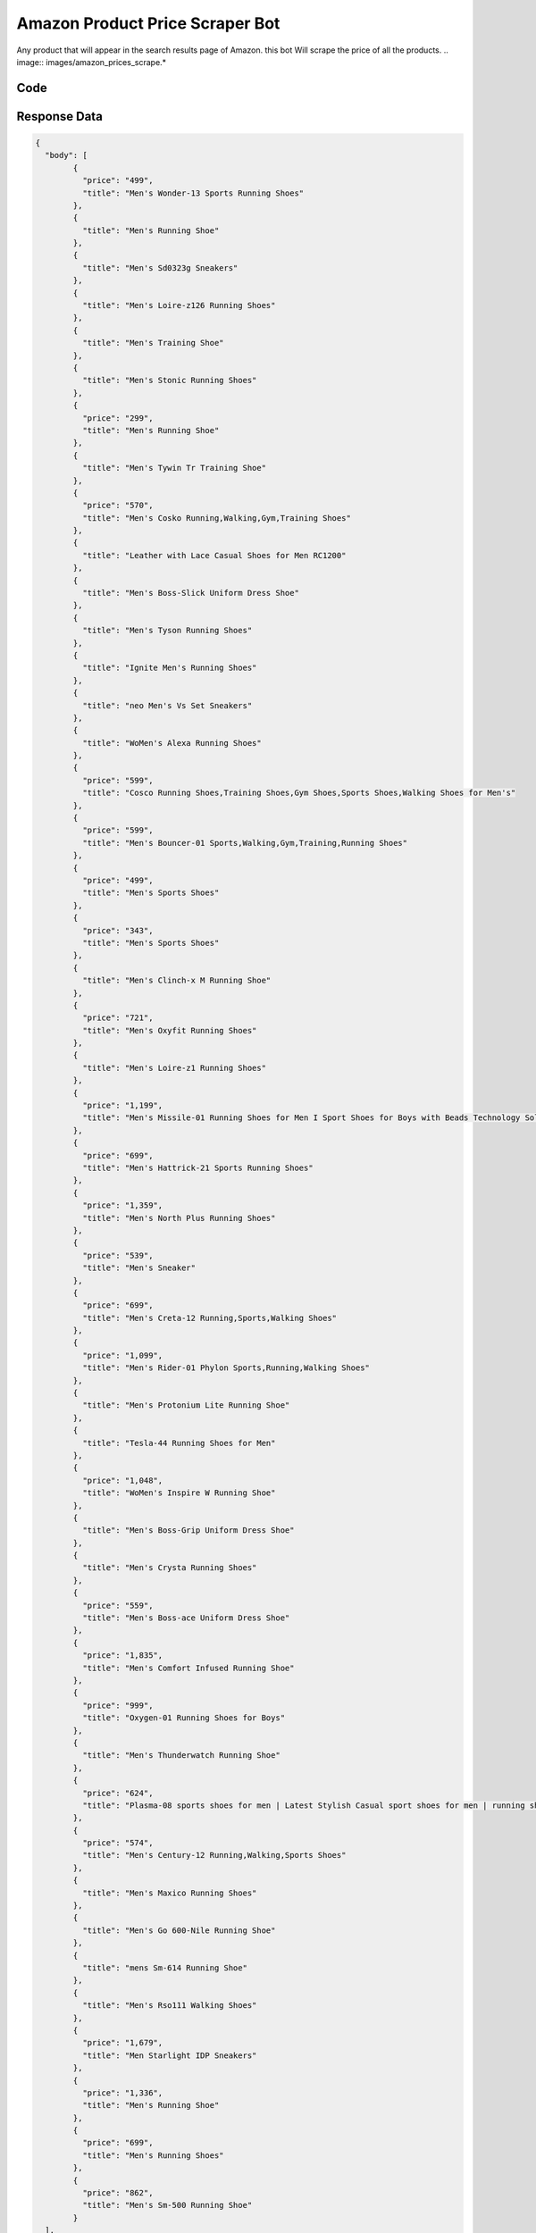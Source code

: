 Amazon Product Price Scraper Bot
********************************

Any product that will appear in the search results page of Amazon. this bot Will scrape the price of all the products.
.. image:: images/amazon_prices_scrape.*

Code
######
.. tabs::

   .. code-tab:: py

        from bot_studio import *
	datakund = bot_studio.new()
	response = datakund.amazon_prices_scrape(field_keywords="shoes")

   .. code-tab:: javascript
		 NodeJS
   
         var datakund=require("datakund")
	 datakund.amazon_prices_scrape("shoes")
	
   .. code-tab:: bash
		 Curl

         curl -X POST http://127.0.0.1:5000/run -H 'cache-control: no-cache' -H 'content-type: application/json' -d '{"user":"apiKey","bot":"amazon_prices_scrape~D75HsPTUIeOmN0bLp5ulrwB7F1f2","publicbot":true,"outputdata":{"field_keywords":"shoes"}}'

Response Data
##############

.. code-block:: json

			
	{
	  "body": [
		{
		  "price": "499",
		  "title": "Men's Wonder-13 Sports Running Shoes"
		},
		{
		  "title": "Men's Running Shoe"
		},
		{
		  "title": "Men's Sd0323g Sneakers"
		},
		{
		  "title": "Men's Loire-z126 Running Shoes"
		},
		{
		  "title": "Men's Training Shoe"
		},
		{
		  "title": "Men's Stonic Running Shoes"
		},
		{
		  "price": "299",
		  "title": "Men's Running Shoe"
		},
		{
		  "title": "Men's Tywin Tr Training Shoe"
		},
		{
		  "price": "570",
		  "title": "Men's Cosko Running,Walking,Gym,Training Shoes"
		},
		{
		  "title": "Leather with Lace Casual Shoes for Men RC1200"
		},
		{
		  "title": "Men's Boss-Slick Uniform Dress Shoe"
		},
		{
		  "title": "Men's Tyson Running Shoes"
		},
		{
		  "title": "Ignite Men's Running Shoes"
		},
		{
		  "title": "neo Men's Vs Set Sneakers"
		},
		{
		  "title": "WoMen's Alexa Running Shoes"
		},
		{
		  "price": "599",
		  "title": "Cosco Running Shoes,Training Shoes,Gym Shoes,Sports Shoes,Walking Shoes for Men's"
		},
		{
		  "price": "599",
		  "title": "Men's Bouncer-01 Sports,Walking,Gym,Training,Running Shoes"
		},
		{
		  "price": "499",
		  "title": "Men's Sports Shoes"
		},
		{
		  "price": "343",
		  "title": "Men's Sports Shoes"
		},
		{
		  "title": "Men's Clinch-x M Running Shoe"
		},
		{
		  "price": "721",
		  "title": "Men's Oxyfit Running Shoes"
		},
		{
		  "title": "Men's Loire-z1 Running Shoes"
		},
		{
		  "price": "1,199",
		  "title": "Men's Missile-01 Running Shoes for Men I Sport Shoes for Boys with Beads Technology Sole for Extra Jump I Phylon Sole Casual Shoes for Men"
		},
		{
		  "price": "699",
		  "title": "Men's Hattrick-21 Sports Running Shoes"
		},
		{
		  "price": "1,359",
		  "title": "Men's North Plus Running Shoes"
		},
		{
		  "price": "539",
		  "title": "Men's Sneaker"
		},
		{
		  "price": "699",
		  "title": "Men's Creta-12 Running,Sports,Walking Shoes"
		},
		{
		  "price": "1,099",
		  "title": "Men's Rider-01 Phylon Sports,Running,Walking Shoes"
		},
		{
		  "title": "Men's Protonium Lite Running Shoe"
		},
		{
		  "title": "Tesla-44 Running Shoes for Men"
		},
		{
		  "price": "1,048",
		  "title": "WoMen's Inspire W Running Shoe"
		},
		{
		  "title": "Men's Boss-Grip Uniform Dress Shoe"
		},
		{
		  "title": "Men's Crysta Running Shoes"
		},
		{
		  "price": "559",
		  "title": "Men's Boss-ace Uniform Dress Shoe"
		},
		{
		  "price": "1,835",
		  "title": "Men's Comfort Infused Running Shoe"
		},
		{
		  "price": "999",
		  "title": "Oxygen-01 Running Shoes for Boys"
		},
		{
		  "title": "Men's Thunderwatch Running Shoe"
		},
		{
		  "price": "624",
		  "title": "Plasma-08 sports shoes for men | Latest Stylish Casual sport shoes for men | running shoes for boys | Lace up Lightweight navy shoes for running, walking, gym, trekking, hiking & party Running Shoes For Men"
		},
		{
		  "price": "574",
		  "title": "Men's Century-12 Running,Walking,Sports Shoes"
		},
		{
		  "title": "Men's Maxico Running Shoes"
		},
		{
		  "title": "Men's Go 600-Nile Running Shoe"
		},
		{
		  "title": "mens Sm-614 Running Shoe"
		},
		{
		  "title": "Men's Rso111 Walking Shoes"
		},
		{
		  "price": "1,679",
		  "title": "Men Starlight IDP Sneakers"
		},
		{
		  "price": "1,336",
		  "title": "Men's Running Shoe"
		},
		{
		  "price": "699",
		  "title": "Men's Running Shoes"
		},
		{
		  "price": "862",
		  "title": "Men's Sm-500 Running Shoe"
		}
	  ],
	  "errors": [],
	  "resume_variable": "n",
	  "success_score": "100",
	  "resume_dict": {}
	}
